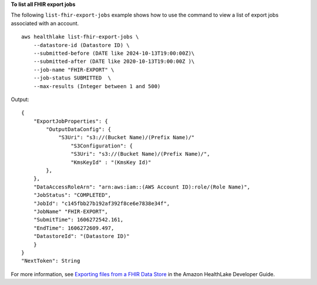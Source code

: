 **To list all FHIR export jobs**

The following ``list-fhir-export-jobs`` example shows how to use the command to view a list of export jobs associated with an account. ::

    aws healthlake list-fhir-export-jobs \
        --datastore-id (Datastore ID) \
        --submitted-before (DATE like 2024-10-13T19:00:00Z)\
        --submitted-after (DATE like 2020-10-13T19:00:00Z )\
        --job-name "FHIR-EXPORT" \
        --job-status SUBMITTED  \
        --max-results (Integer between 1 and 500)

Output::

    {
        "ExportJobProperties": {
            "OutputDataConfig": {
                "S3Uri": "s3://(Bucket Name)/(Prefix Name)/"
                    "S3Configuration": {
                    "S3Uri": "s3://(Bucket Name)/(Prefix Name)/",
                    "KmsKeyId" : "(KmsKey Id)"
            },
        },
        "DataAccessRoleArn": "arn:aws:iam::(AWS Account ID):role/(Role Name)",
        "JobStatus": "COMPLETED",
        "JobId": "c145fbb27b192af392f8ce6e7838e34f",
        "JobName" "FHIR-EXPORT",
        "SubmitTime": 1606272542.161,
        "EndTime": 1606272609.497,
        "DatastoreId": "(Datastore ID)"
        }
    }
    "NextToken": String

For more information, see `Exporting files from a FHIR Data Store <https://docs.aws.amazon.com/healthlake/latest/devguide/export-datastore.html>`__ in the Amazon HealthLake Developer Guide.